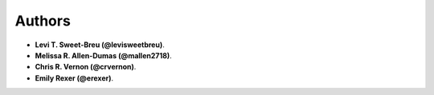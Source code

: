 Authors
=======

* **Levi T. Sweet-Breu (@levisweetbreu)**. 
* **Melissa R. Allen-Dumas (@mallen2718)**.
* **Chris R. Vernon (@crvernon)**.
* **Emily Rexer (@erexer)**.